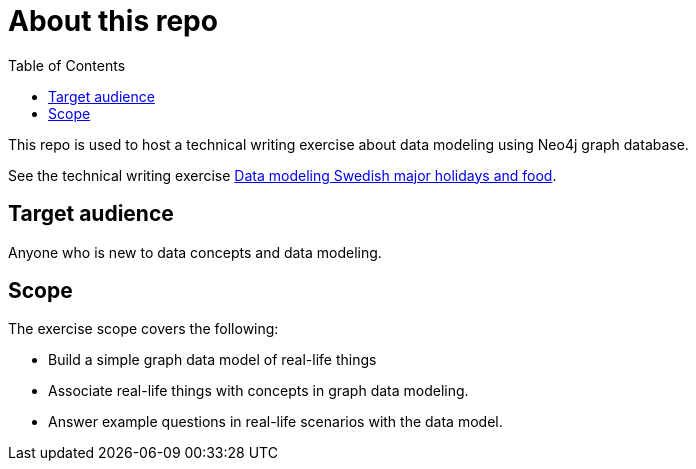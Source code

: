 = About this repo
:toc:

This repo is used to host a technical writing exercise about data modeling using Neo4j graph database.

See the technical writing exercise xref:data-modeling-swedish-major-holidays-and-food.adoc[Data modeling Swedish major holidays and food].

== Target audience

Anyone who is new to data concepts and data modeling.

== Scope

The exercise scope covers the following:

* Build a simple graph data model of real-life things
* Associate real-life things with concepts in graph data modeling.
* Answer example questions in real-life scenarios with the data model.
